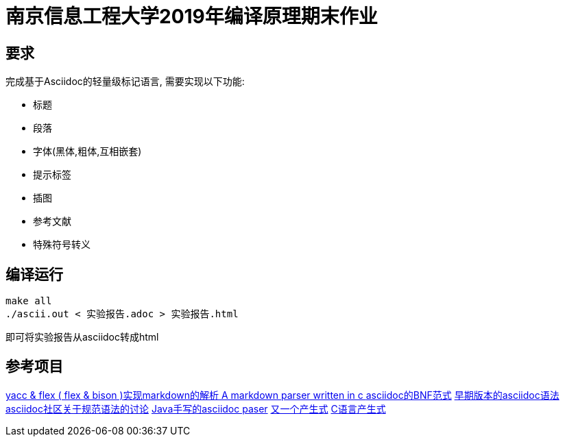 = 南京信息工程大学2019年编译原理期末作业

== 要求

完成基于Asciidoc的轻量级标记语言, 需要实现以下功能:

* 标题
* 段落
* 字体(黑体,粗体,互相嵌套)
* 提示标签
* 插图
* 参考文献
* 特殊符号转义

== 编译运行

[source,bash]
----
make all
./ascii.out < 实验报告.adoc > 实验报告.html
----

即可将实验报告从asciidoc转成html

== 参考项目

https://github.com/LuoZhongYao/helper[ yacc & flex ( flex & bison )实现markdown的解析 ]
https://github.com/MichaelHu/markdown[ A markdown parser written in c ]
https://gist.github.com/neher/f5e86fe8d213f214166a[asciidoc的BNF范式]
https://github.com/asciidoctor/asciidoc-grammar-prototype[早期版本的asciidoc语法]
http://discuss.asciidoctor.org/Asciidoc-syntax-definition-td1920.html[asciidoc社区关于规范语法的讨论]
https://github.com/asciidocj/asciidocj[Java手写的asciidoc paser]
https://github.com/asciidocj/asciidocj[又一个产生式]
http://www.lysator.liu.se/c/ANSI-C-grammar-l.html[C语言产生式]
